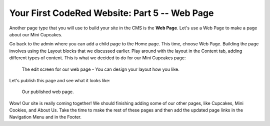 Your First CodeRed Website: Part 5 -- Web Page
==============================================

Another page type that you will use to build your site in the CMS is the **Web Page**.
Let's use a Web Page to make a page about our Mini Cupcakes.

Go back to the admin where you can add a child page to the Home page. This time, choose
Web Page. Building the page involves using the Layout blocks that we discussed earlier. Play
around with the layout in the Content tab, adding different types of content. This is what we 
decided to do for our Mini Cupcakes page:

.. figure:: img/tutorial_web_page_edit.png
    :alt: Editing our web page layout.

    The edit screen for our web page - You can design your layout how you like.

Let's publish this page and see what it looks like:

.. figure:: img/tutorial_web_page_published.png
    :alt: Our published web page.

    Our published web page.

Wow! Our site is really coming together! We should finishing adding some of our other pages, like
Cupcakes, Mini Cookies, and About Us. Take the time to make the rest of these pages and then add the 
updated page links in the Navigation Menu and in the Footer.